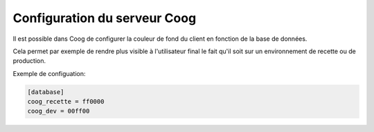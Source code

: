 Configuration du serveur Coog
=============================

Il est possible dans Coog de configurer la couleur de fond du client en
fonction de la base de données.

Cela permet par exemple de rendre plus visible à l'utilisateur final le
fait qu'il soit sur un environnement de recette ou de production.

Exemple de configuation:

.. code::

  [database]
  coog_recette = ff0000
  coog_dev = 00ff00
